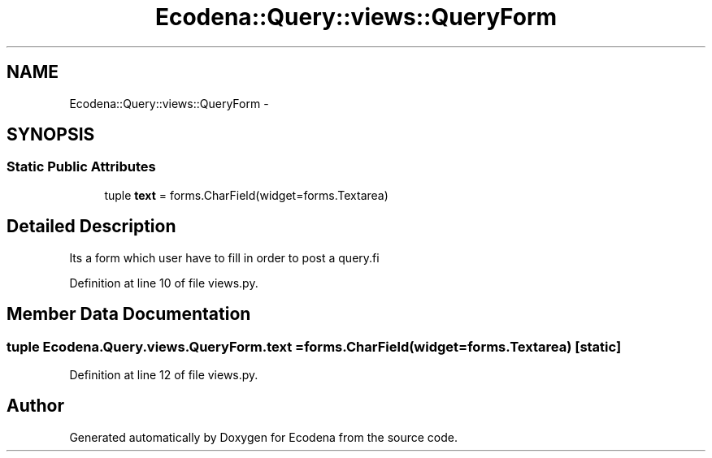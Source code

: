 .TH "Ecodena::Query::views::QueryForm" 3 "Sun Mar 25 2012" "Version 1.0" "Ecodena" \" -*- nroff -*-
.ad l
.nh
.SH NAME
Ecodena::Query::views::QueryForm \- 
.SH SYNOPSIS
.br
.PP
.SS "Static Public Attributes"

.in +1c
.ti -1c
.RI "tuple \fBtext\fP = forms.CharField(widget=forms.Textarea)"
.br
.in -1c
.SH "Detailed Description"
.PP 
.PP
.nf
Its a form which user have to fill in order to post a query.fi
.PP
 
.PP
Definition at line 10 of file views.py.
.SH "Member Data Documentation"
.PP 
.SS "tuple \fBEcodena.Query.views.QueryForm.text\fP = forms.CharField(widget=forms.Textarea)\fC [static]\fP"
.PP
Definition at line 12 of file views.py.

.SH "Author"
.PP 
Generated automatically by Doxygen for Ecodena from the source code.

